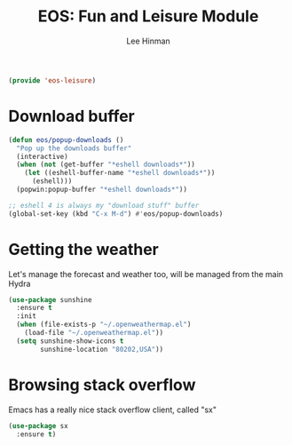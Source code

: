 #+TITLE: EOS: Fun and Leisure Module
#+AUTHOR: Lee Hinman
#+EMAIL: lee@writequit.org
#+LANGUAGE: en
#+PROPERTY: header-args:emacs-lisp :tangle yes
#+PROPERTY: header-args:sh :eval no
#+HTML_HEAD: <link rel="stylesheet" href="https://dakrone.github.io/org2.css" type="text/css" />
#+EXPORT_EXCLUDE_TAGS: noexport
#+OPTIONS: H:4 num:nil toc:t \n:nil @:t ::t |:t ^:{} -:t f:t *:t
#+OPTIONS: skip:nil d:(HIDE) tags:not-in-toc
#+STARTUP: fold nodlcheck lognotestate content

#+BEGIN_SRC emacs-lisp
(provide 'eos-leisure)
#+END_SRC

* Download buffer
:PROPERTIES:
:CUSTOM_ID: downloads
:END:

#+BEGIN_SRC emacs-lisp
(defun eos/popup-downloads ()
  "Pop up the downloads buffer"
  (interactive)
  (when (not (get-buffer "*eshell downloads*"))
    (let ((eshell-buffer-name "*eshell downloads*"))
      (eshell)))
  (popwin:popup-buffer "*eshell downloads*"))

;; eshell 4 is always my "download stuff" buffer
(global-set-key (kbd "C-x M-d") #'eos/popup-downloads)
#+END_SRC

* Getting the weather
:PROPERTIES:
:CUSTOM_ID: weather
:END:

Let's manage the forecast and weather too, will be managed from the main Hydra

#+BEGIN_SRC emacs-lisp
(use-package sunshine
  :ensure t
  :init
  (when (file-exists-p "~/.openweathermap.el")
    (load-file "~/.openweathermap.el"))
  (setq sunshine-show-icons t
        sunshine-location "80202,USA"))
#+END_SRC

* Browsing stack overflow
:PROPERTIES:
:CUSTOM_ID: stack-overflow
:END:

Emacs has a really nice stack overflow client, called "sx"

#+BEGIN_SRC emacs-lisp
(use-package sx
  :ensure t)
#+END_SRC
